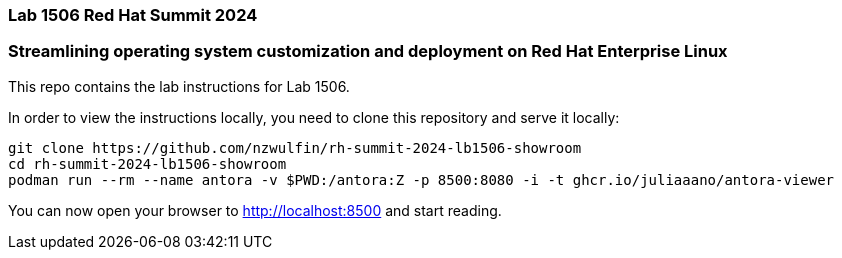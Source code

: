 === Lab 1506 Red Hat Summit 2024

=== Streamlining operating system customization and deployment on Red Hat Enterprise Linux

This repo contains the lab instructions for Lab 1506.

In order to view the instructions locally, you need to clone this repository and serve it locally:

[source,sh]
----
git clone https://github.com/nzwulfin/rh-summit-2024-lb1506-showroom
cd rh-summit-2024-lb1506-showroom
podman run --rm --name antora -v $PWD:/antora:Z -p 8500:8080 -i -t ghcr.io/juliaaano/antora-viewer
----

You can now open your browser to http://localhost:8500 and start reading.

